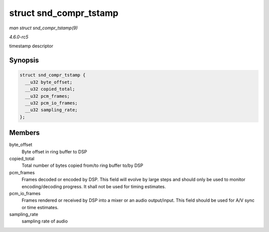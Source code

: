 .. -*- coding: utf-8; mode: rst -*-

.. _API-struct-snd-compr-tstamp:

=======================
struct snd_compr_tstamp
=======================

*man struct snd_compr_tstamp(9)*

*4.6.0-rc5*

timestamp descriptor


Synopsis
========

.. code-block:: c

    struct snd_compr_tstamp {
      __u32 byte_offset;
      __u32 copied_total;
      __u32 pcm_frames;
      __u32 pcm_io_frames;
      __u32 sampling_rate;
    };


Members
=======

byte_offset
    Byte offset in ring buffer to DSP

copied_total
    Total number of bytes copied from/to ring buffer to/by DSP

pcm_frames
    Frames decoded or encoded by DSP. This field will evolve by large
    steps and should only be used to monitor encoding/decoding progress.
    It shall not be used for timing estimates.

pcm_io_frames
    Frames rendered or received by DSP into a mixer or an audio
    output/input. This field should be used for A/V sync or time
    estimates.

sampling_rate
    sampling rate of audio


.. ------------------------------------------------------------------------------
.. This file was automatically converted from DocBook-XML with the dbxml
.. library (https://github.com/return42/sphkerneldoc). The origin XML comes
.. from the linux kernel, refer to:
..
.. * https://github.com/torvalds/linux/tree/master/Documentation/DocBook
.. ------------------------------------------------------------------------------
